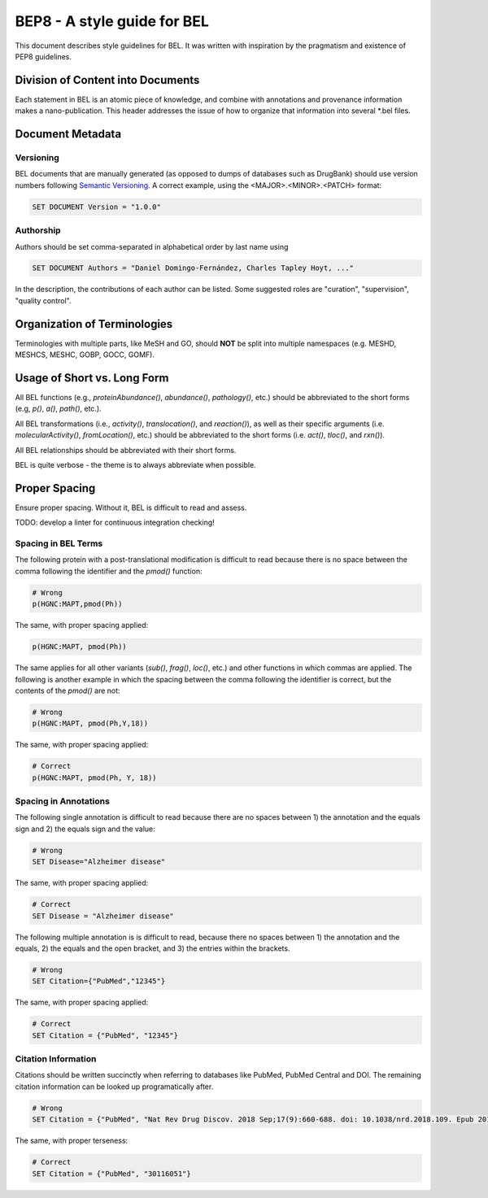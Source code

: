 BEP8 - A style guide for BEL
============================
This document describes style guidelines for BEL. It was written with
inspiration by the pragmatism and existence of PEP8 guidelines.

Division of Content into Documents
----------------------------------
Each statement in BEL is an atomic piece of knowledge, and combine with
annotations and provenance information makes a nano-publication. This
header addresses the issue of how to organize that information into several
*.bel files.

Document Metadata
-----------------
Versioning
**********
BEL documents that are manually generated (as opposed to dumps of
databases such as DrugBank) should use version numbers following
`Semantic Versioning <https://semver.org/>`_. A correct example,
using the <MAJOR>.<MINOR>.<PATCH> format:

.. code-block::

	SET DOCUMENT Version = "1.0.0"

Authorship
**********
Authors should be set comma-separated in alphabetical order by last name using

.. code-block::

	SET DOCUMENT Authors = "Daniel Domingo-Fernández, Charles Tapley Hoyt, ..."

In the description, the contributions of each author can be listed. Some suggested
roles are "curation", "supervision", "quality control".

Organization of Terminologies
-----------------------------
Terminologies with multiple parts, like MeSH and GO, should **NOT** be split into
multiple namespaces (e.g. MESHD, MESHCS, MESHC, GOBP, GOCC, GOMF).

Usage of Short vs. Long Form
----------------------------
All BEL functions (e.g., `proteinAbundance()`, `abundance()`, `pathology()`, etc.)
should be abbreviated to the short forms (e.g, `p()`, `a()`, `path()`, etc.).

All BEL transformations (i.e., `activity()`, `translocation()`, and `reaction()`),
as well as their specific arguments (i.e. `molecularActivity()`, `fromLocation()`, etc.)
should be abbreviated to the short forms (i.e. `act()`, `tloc()`, and `rxn()`).

All BEL relationships should be abbreviated with their short forms.

BEL is quite verbose - the theme is to always abbreviate when possible.

Proper Spacing
--------------
Ensure proper spacing. Without it, BEL is difficult to read and assess.

TODO: develop a linter for continuous integration checking!

Spacing in BEL Terms
********************
The following protein with a post-translational modification is difficult
to read because there is no space between the comma following the identifier
and the `pmod()` function:

.. code-block::

	# Wrong
	p(HGNC:MAPT,pmod(Ph))

The same, with proper spacing applied:

.. code-block::

	p(HGNC:MAPT, pmod(Ph))

The same applies for all other variants (`sub()`, `frag()`, `loc()`, etc.)
and other functions in which commas are applied. The following is another
example in which the spacing between the comma following the identifier is
correct, but the contents of the `pmod()` are not:

.. code-block::

	# Wrong
	p(HGNC:MAPT, pmod(Ph,Y,18))

The same, with proper spacing applied:

.. code-block::

	# Correct
	p(HGNC:MAPT, pmod(Ph, Y, 18))

Spacing in Annotations
**********************
The following single annotation is difficult to read because there are
no spaces between 1) the annotation and the equals sign and 2) the
equals sign and the value:

.. code-block::

	# Wrong
	SET Disease="Alzheimer disease"

The same, with proper spacing applied:

.. code-block::

	# Correct
	SET Disease = "Alzheimer disease"

The following multiple annotation is is difficult to read, because there
no spaces between 1) the annotation and the equals, 2) the equals and the
open bracket, and 3) the entries within the brackets.

.. code-block::

	# Wrong
	SET Citation={"PubMed","12345"}

The same, with proper spacing applied:

.. code-block::

	# Correct
	SET Citation = {"PubMed", "12345"}

Citation Information
********************
Citations should be written succinctly when referring to databases like PubMed, PubMed Central and DOI. The remaining
citation information can be looked up programatically after.

.. code-block::

	# Wrong
	SET Citation = {"PubMed", "Nat Rev Drug Discov. 2018 Sep;17(9):660-688. doi: 10.1038/nrd.2018.109. Epub 2018 Aug 17.", "30116051"}

The same, with proper terseness:

.. code-block::

	# Correct
	SET Citation = {"PubMed", "30116051"}
